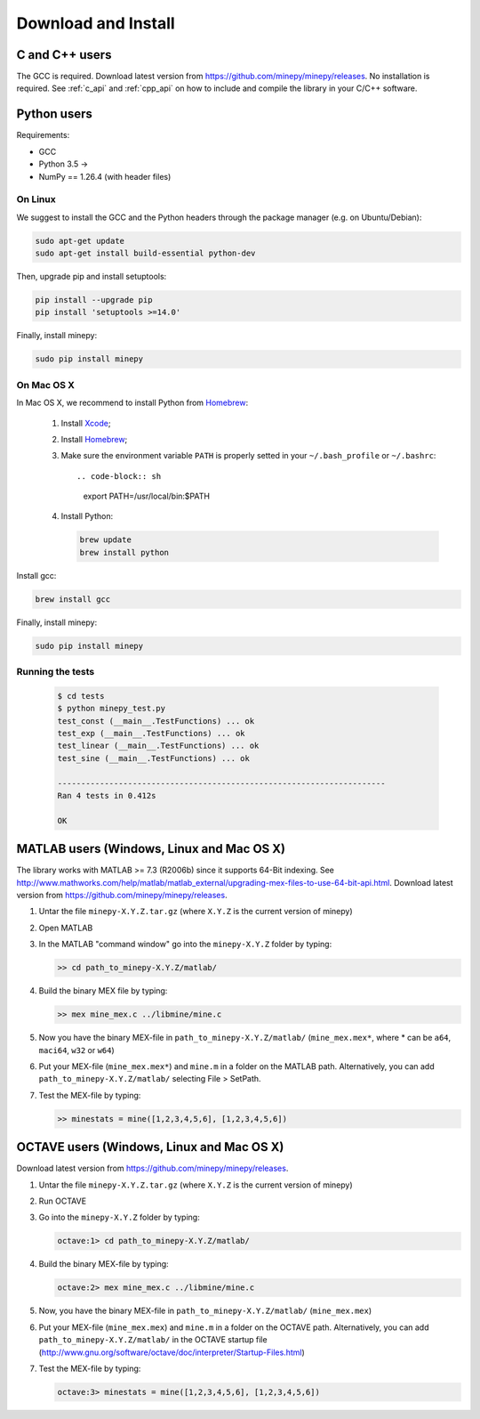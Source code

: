 Download and Install
====================

C and C++ users
---------------
The GCC is required. Download latest version from 
https://github.com/minepy/minepy/releases. No installation is required. 
See :ref:`c_api` and :ref:`cpp_api` on how to
include and compile the library in your C/C++ software.

Python users
------------

Requirements:

* GCC
* Python 3.5 ->
* NumPy == 1.26.4 (with header files)

On Linux
^^^^^^^^

We suggest to install the GCC and the Python headers through the package manager
(e.g. on Ubuntu/Debian):

.. code-block:: sh

    sudo apt-get update
    sudo apt-get install build-essential python-dev

Then, upgrade pip and install setuptools:

.. code-block:: sh

    pip install --upgrade pip
    pip install 'setuptools >=14.0'

Finally, install minepy:

.. code-block:: sh

    sudo pip install minepy

On Mac OS X
^^^^^^^^^^^

In Mac OS X, we recommend to install Python from `Homebrew <http://brew.sh/>`_:

   #. Install `Xcode <https://developer.apple.com/xcode/>`_;
   #. Install `Homebrew <http://brew.sh/>`_;
   #. Make sure the environment variable ``PATH`` is properly setted in your
      ``~/.bash_profile`` or ``~/.bashrc``::

      .. code-block:: sh

         export PATH=/usr/local/bin:$PATH

   #. Install Python:

      .. code-block:: sh

         brew update
         brew install python

Install gcc:

.. code-block:: sh

    brew install gcc

Finally, install minepy:

.. code-block:: sh

    sudo pip install minepy

Running the tests
^^^^^^^^^^^^^^^^^

   .. code-block:: sh

      $ cd tests
      $ python minepy_test.py
      test_const (__main__.TestFunctions) ... ok
      test_exp (__main__.TestFunctions) ... ok
      test_linear (__main__.TestFunctions) ... ok
      test_sine (__main__.TestFunctions) ... ok

      ----------------------------------------------------------------------
      Ran 4 tests in 0.412s

      OK


MATLAB users (Windows, Linux and Mac OS X)
------------------------------------------
The library works with MATLAB >= 7.3 (R2006b) since it supports 64-Bit indexing.
See http://www.mathworks.com/help/matlab/matlab_external/upgrading-mex-files-to-use-64-bit-api.html.
Download latest version from https://github.com/minepy/minepy/releases.

1. Untar the file ``minepy-X.Y.Z.tar.gz`` (where ``X.Y.Z`` is the current
   version of minepy)

2. Open MATLAB

3. In the MATLAB "command window" go into the ``minepy-X.Y.Z`` folder by
   typing:

   .. code-block:: sh

      >> cd path_to_minepy-X.Y.Z/matlab/

4. Build the binary MEX file by typing:

   .. code-block:: sh

      >> mex mine_mex.c ../libmine/mine.c

5. Now you have the binary MEX-file in ``path_to_minepy-X.Y.Z/matlab/``
   (``mine_mex.mex*``, where * can be ``a64``, ``maci64``, ``w32`` or ``w64``)

6. Put your MEX-file (``mine_mex.mex*``) and ``mine.m`` in a folder on the
   MATLAB path. Alternatively, you can add ``path_to_minepy-X.Y.Z/matlab/``
   selecting File > SetPath.

7. Test the MEX-file by typing:

   .. code-block:: sh

      >> minestats = mine([1,2,3,4,5,6], [1,2,3,4,5,6])


OCTAVE users (Windows, Linux and Mac OS X)
------------------------------------------
Download latest version from https://github.com/minepy/minepy/releases.

1. Untar the file ``minepy-X.Y.Z.tar.gz`` (where ``X.Y.Z`` is the current
   version of minepy)

2. Run OCTAVE

3. Go into the ``minepy-X.Y.Z`` folder by typing:

   .. code-block:: sh

      octave:1> cd path_to_minepy-X.Y.Z/matlab/

4. Build the binary MEX-file by typing:

   .. code-block:: sh

      octave:2> mex mine_mex.c ../libmine/mine.c

5. Now, you have the binary MEX-file in
   ``path_to_minepy-X.Y.Z/matlab/`` (``mine_mex.mex``)

6. Put your MEX-file (``mine_mex.mex``) and ``mine.m`` in a folder on the OCTAVE
   path. Alternatively, you can add ``path_to_minepy-X.Y.Z/matlab/`` in the
   OCTAVE startup file
   (http://www.gnu.org/software/octave/doc/interpreter/Startup-Files.html)

7. Test the MEX-file by typing:

   .. code-block:: sh

      octave:3> minestats = mine([1,2,3,4,5,6], [1,2,3,4,5,6])

